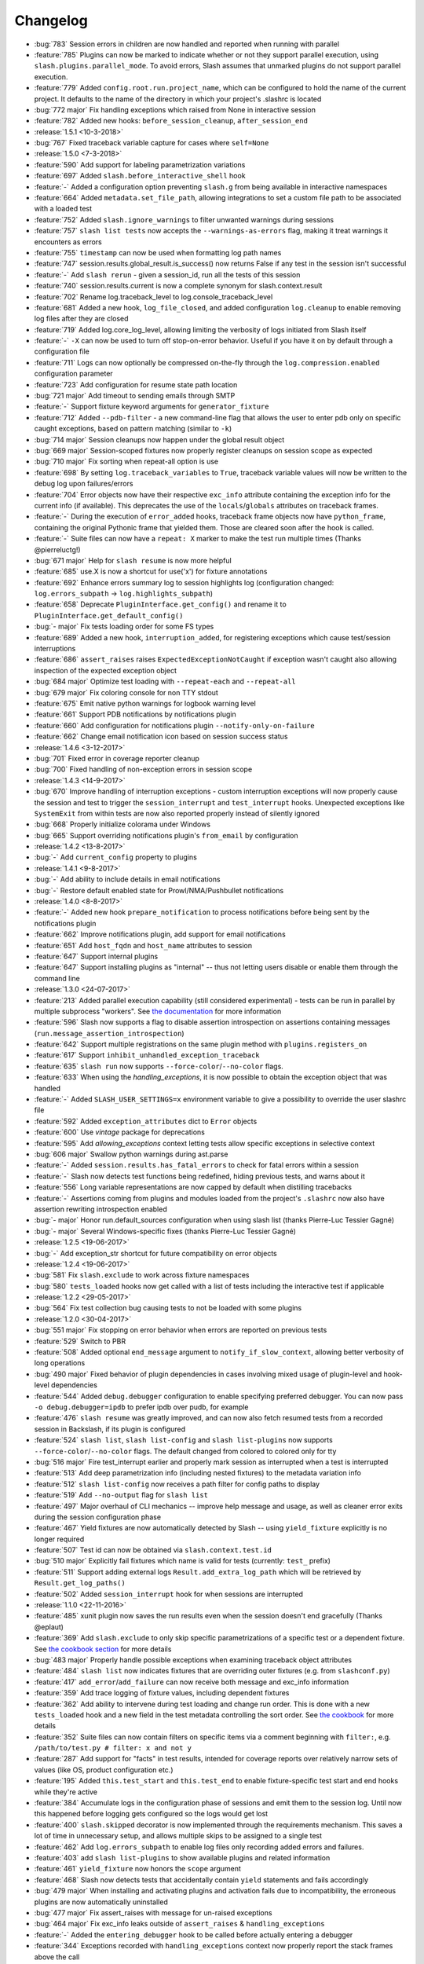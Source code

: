 Changelog
=========

* :bug:`783` Session errors in children are now handled and reported when running with parallel
* :feature:`785` Plugins can now be marked to indicate whether or not they support parallel
  execution, using ``slash.plugins.parallel_mode``. To avoid errors, Slash assumes that unmarked
  plugins do not support parallel execution.
* :feature:`779` Added ``config.root.run.project_name``, which can be configured to hold the name of the current project. It defaults to the name of the directory in which your project's .slashrc is located
* :bug:`772 major` Fix handling exceptions which raised from None in interactive session
* :feature:`782` Added new hooks: ``before_session_cleanup``, ``after_session_end``
* :release:`1.5.1 <10-3-2018>`
* :bug:`767` Fixed traceback variable capture for cases where ``self=None``
* :release:`1.5.0 <7-3-2018>`
* :feature:`590` Add support for labeling parametrization variations
* :feature:`697` Added ``slash.before_interactive_shell`` hook
* :feature:`-` Added a configuration option preventing ``slash.g`` from being available in interactive namespaces
* :feature:`664` Added ``metadata.set_file_path``, allowing integrations to set a custom file path to be associated with a loaded test
* :feature:`752` Added ``slash.ignore_warnings`` to filter unwanted warnings during sessions
* :feature:`757` ``slash list tests`` now accepts the ``--warnings-as-errors`` flag, making it treat warnings it encounters as errors
* :feature:`755` ``timestamp`` can now be used when formatting log path names
* :feature:`747` session.results.global_result.is_success() now returns False if any test in the session isn't successful
* :feature:`-` Add ``slash rerun`` - given a session_id, run all the tests of this session
* :feature:`740` session.results.current is now a complete synonym for slash.context.result
* :feature:`702` Rename log.traceback_level to log.console_traceback_level
* :feature:`681` Added a new hook, ``log_file_closed``, and added configuration ``log.cleanup`` to enable removing log files after they are closed
* :feature:`719` Added log.core_log_level, allowing limiting the verbosity of logs initiated from Slash itself
* :feature:`-` ``-X`` can now be used to turn off stop-on-error behavior. Useful if you have it on by default through a configuration file
* :feature:`711` Logs can now optionally be compressed on-the-fly through the ``log.compression.enabled`` configuration parameter
* :feature:`723` Add configuration for resume state path location
* :bug:`721 major` Add timeout to sending emails through SMTP
* :feature:`-` Support fixture keyword arguments for ``generator_fixture``
* :feature:`712` Added ``--pdb-filter`` - a new command-line flag that allows the user to enter pdb only on specific caught exceptions, based on pattern matching (similar to ``-k``)
* :bug:`714 major` Session cleanups now happen under the global result object
* :bug:`669 major` Session-scoped fixtures now properly register cleanups on session scope as expected
* :bug:`710 major` Fix sorting when repeat-all option is use
* :feature:`698` By setting ``log.traceback_variables`` to ``True``, traceback variable values will now be written to the debug log upon failures/errors
* :feature:`704` Error objects now have their respective ``exc_info`` attribute containing the exception info for the current info (if available). This deprecates the use of the ``locals``/``globals`` attributes on traceback frames.
* :feature:`-` During the execution of ``error_added`` hooks, traceback frame objects now have ``python_frame``, containing the original Pythonic frame that yielded them. Those are cleared soon after the hook is called.
* :feature:`-` Suite files can now have a ``repeat: X`` marker to make the test run multiple times (Thanks @pierreluctg!)
* :bug:`671 major` Help for ``slash resume`` is now more helpful
* :feature:`685` use.X is now a shortcut for use('x') for fixture annotations
* :feature:`692` Enhance errors summary log to session highlights log (configuration changed: ``log.errors_subpath`` -> ``log.highlights_subpath``)
* :feature:`658` Deprecate ``PluginInterface.get_config()`` and rename it to ``PluginInterface.get_default_config()``
* :bug:`- major` Fix tests loading order for some FS types
* :feature:`689` Added a new hook, ``interruption_added``, for registering exceptions which cause test/session interruptions
* :feature:`686` ``assert_raises`` raises ``ExpectedExceptionNotCaught`` if exception wasn't caught also allowing inspection of the expected exception object
* :bug:`684 major` Optimize test loading with ``--repeat-each`` and ``--repeat-all``
* :bug:`679 major` Fix coloring console for non TTY stdout
* :feature:`675` Emit native python warnings for logbook warning level
* :feature:`661` Support PDB notifications by notifications plugin
* :feature:`660` Add configuration for notifications plugin ``--notify-only-on-failure``
* :feature:`662` Change email notification icon based on session success status
* :release:`1.4.6 <3-12-2017>`
* :bug:`701` Fixed error in coverage reporter cleanup
* :bug:`700` Fixed handling of non-exception errors in session scope
* :release:`1.4.3 <14-9-2017>`
* :bug:`670` Improve handling of interruption exceptions - custom interruption exceptions will now properly cause the session and test to trigger the ``session_interrupt`` and ``test_interrupt`` hooks. Unexpected exceptions like ``SystemExit`` from within tests are now also reported properly instead of silently ignored
* :bug:`668` Properly initialize colorama under Windows
* :bug:`665` Support overriding notifications plugin's ``from_email`` by configuration
* :release:`1.4.2 <13-8-2017>`
* :bug:`-` Add ``current_config`` property to plugins
* :release:`1.4.1 <9-8-2017>`
* :bug:`-` Add ability to include details in email notifications
* :bug:`-` Restore default enabled state for Prowl/NMA/Pushbullet notifications
* :release:`1.4.0 <8-8-2017>`
* :feature:`-` Added new hook ``prepare_notification`` to process notifications before being sent by the notifications plugin
* :feature:`662` Improve notifications plugin, add support for email notifications
* :feature:`651` Add ``host_fqdn`` and ``host_name`` attributes to session
* :feature:`647` Support internal plugins
* :feature:`647` Support installing plugins as "internal" -- thus not letting users disable or enable them through the command line
* :release:`1.3.0 <24-07-2017>`
* :feature:`213` Added parallel execution capability (still considered experimental) - tests can be run in parallel by multiple subprocess "workers". See `the documentation <http://slash.readthedocs.io/en/master/parallel.html>`_ for more information
* :feature:`596` Slash now supports a flag to disable assertion introspection on assertions containing messages (``run.message_assertion_introspection``)
* :feature:`642` Support multiple registrations on the same plugin method with ``plugins.registers_on``
* :feature:`617` Support ``inhibit_unhandled_exception_traceback``
* :feature:`635` ``slash run`` now supports ``--force-color``/``--no-color`` flags.
* :feature:`633` When using the `handling_exceptions`, it is now possible to obtain the exception object that was handled
* :feature:`-` Added ``SLASH_USER_SETTINGS=x`` environment variable to give a possibility to override the user slashrc file
* :feature:`592` Added ``exception_attributes`` dict to ``Error`` objects
* :feature:`600` Use `vintage` package for deprecations
* :feature:`595` Add `allowing_exceptions` context letting tests allow specific exceptions in selective context
* :bug:`606 major` Swallow python warnings during ast.parse
* :feature:`-` Added ``session.results.has_fatal_errors`` to check for fatal errors within a session
* :feature:`-` Slash now detects test functions being redefined, hiding previous tests, and warns about it
* :feature:`556` Long variable representations are now capped by default when distilling tracebacks
* :feature:`-` Assertions coming from plugins and modules loaded from the project's ``.slashrc`` now also have assertion rewriting introspection enabled
* :bug:`- major` Honor run.default_sources configuration when using slash list (thanks Pierre-Luc Tessier Gagné)
* :bug:`- major` Several Windows-specific fixes (thanks Pierre-Luc Tessier Gagné)
* :release:`1.2.5 <19-06-2017>`
* :bug:`-` Add exception_str shortcut for future compatibility on error objects
* :release:`1.2.4 <19-06-2017>`
* :bug:`581` Fix ``slash.exclude`` to work across fixture namespaces
* :bug:`580` ``tests_loaded`` hooks now get called with a list of tests including the interactive test if applicable
* :release:`1.2.2 <29-05-2017>`
* :bug:`564` Fix test collection bug causing tests to not be loaded with some plugins
* :release:`1.2.0 <30-04-2017>`
* :bug:`551 major` Fix stopping on error behavior when errors are reported on previous tests
* :feature:`529` Switch to PBR
* :feature:`508` Added optional ``end_message`` argument to ``notify_if_slow_context``, allowing better verbosity of long operations
* :bug:`490 major` Fixed behavior of plugin dependencies in cases involving mixed usage of plugin-level and hook-level dependencies
* :feature:`544` Added ``debug.debugger`` configuration to enable specifying preferred debugger. You can now pass ``-o debug.debugger=ipdb`` to prefer ipdb over pudb, for example
* :feature:`476` ``slash resume`` was greatly improved, and can now also fetch resumed tests from a recorded session in Backslash, if its plugin is configured
* :feature:`524` ``slash list``, ``slash list-config`` and ``slash list-plugins`` now supports ``--force-color``/``--no-color`` flags. The default changed from colored to colored only for tty
* :bug:`516 major` Fire test_interrupt earlier and properly mark session as interrupted when a test is interrupted
* :feature:`513` Add deep parametrization info (including nested fixtures) to the metadata variation info
* :feature:`512` ``slash list-config`` now receives a path filter for config paths to display
* :feature:`519` Add ``--no-output`` flag for ``slash list``
* :feature:`497` Major overhaul of CLI mechanics -- improve help message and usage, as well as cleaner error exits during the session configuration phase
* :feature:`467` Yield fixtures are now automatically detected by Slash -- using ``yield_fixture`` explicitly is no longer required
* :feature:`507` Test id can now be obtained via ``slash.context.test.id``
* :bug:`510 major` Explicitly fail fixtures which name is valid for tests (currently: ``test_`` prefix)
* :feature:`511` Support adding external logs ``Result.add_extra_log_path`` which will be retrieved by ``Result.get_log_paths()``
* :feature:`502` Added ``session_interrupt`` hook for when sessions are interrupted
* :release:`1.1.0 <22-11-2016>`
* :feature:`485` xunit plugin now saves the run results even when the session doesn't end gracefully (Thanks @eplaut)
* :feature:`369` Add ``slash.exclude`` to only skip specific parametrizations of a specific test or a dependent fixture. See `the cookbook section <http://slash.readthedocs.io/en/master/parameters.html#excluding-parameter-values>`_ for more details
* :bug:`483 major` Properly handle possible exceptions when examining traceback object attributes
* :feature:`484` ``slash list`` now indicates fixtures that are overriding outer fixtures (e.g. from ``slashconf.py``)
* :feature:`417` ``add_error``/``add_failure`` can now receive both message and exc_info information
* :feature:`359` Add trace logging of fixture values, including dependent fixtures
* :feature:`362` Add ability to intervene during test loading and change run order. This is done with a new ``tests_loaded`` hook and a new field in the test metadata controlling the sort order. See `the cookbook <http://slash.readthedocs.io/en/master/cookbook.html#controlling-test-execution-order>`_ for more details
* :feature:`352` Suite files can now contain filters on specific items via a comment beginning with ``filter:``, e.g. ``/path/to/test.py # filter: x and not y``
* :feature:`287` Add support for "facts" in test results, intended for coverage reports over relatively narrow sets of values (like OS, product configuration etc.)
* :feature:`195` Added ``this.test_start`` and ``this.test_end`` to enable fixture-specific test start and end hooks while they're active
* :feature:`384` Accumulate logs in the configuration phase of sessions and emit them to the session log. Until now this happened before logging gets configured so the logs would get lost
* :feature:`400` ``slash.skipped`` decorator is now implemented through the requirements mechanism. This saves a lot of time in unnecessary setup, and allows multiple skips to be assigned to a single test
* :feature:`462` Add ``log.errors_subpath`` to enable log files only recording added errors and failures.
* :feature:`403` add ``slash list-plugins`` to show available plugins and related information
* :feature:`461` ``yield_fixture`` now honors the ``scope`` argument
* :feature:`468` Slash now detects tests that accidentally contain ``yield`` statements and fails accordingly
* :bug:`479 major` When installing and activating plugins and activation fails due to incompatibility, the erroneous plugins are now automatically uninstalled
* :bug:`477 major` Fix assert_raises with message for un-raised exceptions
* :bug:`464 major` Fix exc_info leaks outside of ``assert_raises`` & ``handling_exceptions``
* :feature:`-` Added the ``entering_debugger`` hook to be called before actually entering a debugger
* :feature:`344` Exceptions recorded with ``handling_exceptions`` context now properly report the stack frames above the call
* :feature:`466` Add --relative-paths flag to ``slash list``
* :release:`1.0.2 <19-10-2016>`
* :bug:`481` Fixed tuple parameters for fixtures
* :release:`1.0.1 <07-08-2016>`
* :bug:`464` Fix reraising behavior from handling_exceptions
* :bug:`457` Fixed initialization order for *autouse* fixtures
* :release:`1.0.0 <26-06-2016>`
* :feature:`447` Added a more stable sorting logic for cartesian products of parametrizations
* :feature:`446` Exception tracebacks now include instance attributes to make debugging easier
* :feature:`397` Native Python warnings are now captured during testing sessions
* :feature:`407` Added ``--repeat-all`` option for repeating the entire suite several times
* :feature:`276` Added support for fixture aliases using ``slash.use``
* :feature:`439` Added support ``yield_fixture``
* :bug:`442 major` Prevent ``session_end`` from being called when ``session_start`` doesn't complete successfully
* :feature:`441` ``variation`` in test metadata now contains both ``id`` and ``values``. The former is a unique identification of the test variation, whereas the latter contains the actual fixture/parameter values when the test is run
* :feature:`401` session_end no longer called on plugins when session_start isn't called (e.g. due to errors with other plugins)
* :feature:`423` Added support for generator fixtures
* :feature:`437` Added ``test_avoided`` hook to be called when tests are completely skipped (e.g. requirements)
* :feature:`424` slash internal app context can now be instructed to avoid reporting to console (use ``report=False``)
* :feature:`436` ``slash list`` now fails by default if no tests are listed. This can be overriden by specifying ``--allow-empty``
* :feature:`435` Added ``swallow_types`` argument to exception_handling context to enable selective swallowing of specific exceptions
* :feature:`430` Added coverage plugin to generate code coverage report at the end of the run (``--with-coverage``)
* :feature:`428` Requirements using functions can now have these functions return tuples of (fullfilled, requirement_message) specifying the requirement message to display
* :feature:`427` Drop support for Python 2.6
* :feature:`416` Add --no-params for "slash list"
* :feature:`413` Test names inside files are now sorted
* :feature:`412` Add is_in_test_code to traceback json
* :release:`0.20.2 <03-04-2016>`
* :bug:`434` Fixed a bug where class names were not deduced properly when loading tests
* :bug:`432` Fixed a bug where session cleanups happened before ``test_end`` hooks are fired
* :release:`0.20.1 <01-03-2016>`
* :bug:`410` Fixed bug causing incorrect test frame highlighting in tracebacks
* :bug:`409` Improve session startup/shutdown logic to avoid several potentially invalid states
* :release:`0.20.0 <02-02-2016>`
* :bug:`408 major` Fix handling of cleanups registered from within cleanups
* :bug:`406 major` Fix error reporting for session scoped cleanups
* :feature:`348` Color test code differently when displaying tracebacks
* :bug:`402 major` TerminatedException now causes interactive sessions to terminate
* :feature:`405` Add ``--show-tags`` flag to ``slash list``
* :feature:`388` ``-k`` can now be specified multiple times, implying AND relationship
* :feature:`381` ``handling_exceptions`` now doesn't handle exceptions which are currently expected by ``assert_raises``
* :feature:`398` Allow specifying exc_info for add_error
* :feature:`395` Add __slash__.variation, enabling investigation of exact parametrization of tests
* :feature:`391` Add result.details, giving more options to adding/appending test details
* :feature:`386` Make slash list support -f and other configuration parameters
* :feature:`385` Add test details to xunit plugin output
* :feature:`379` Allow exception marks to be used on both exception classes and exception values
* :feature:`339` Errors in interactive session (but not ones originating from IPython input itself) are now recorded as test errors
* :release:`0.19.6 <01-12-2015>`
* :bug:`-` Minor fixes
* :release:`0.19.5 <01-12-2015>`
* :bug:`390` Fix handling of add_failure and add_error with message strings in xunit plugin
* :release:`0.19.5 <25-11-2015>`
* :bug:`389` Fix deduction of function names for parametrized tests
* :release:`0.19.3 <05-11-2015>`
* :bug:`383` Fix fixture passing to ``before`` and ``after``
* :release:`0.19.2 <13-10-2015>`
* :bug:`376` Fix xunit bug when using skip decorators without reasons
* :release:`0.19.1 <01-10-2015>`
* :bug:`374` Fix issue with xunit plugin
* :release:`0.19.0 <30-09-2015>`
* :bug:`373 major` Fix test collection progress when outputting to non-ttys
* :feature:`361` Demote slash logs to TRACE level
* :feature:`368` add slash list-config command
* :feature:`366` Added ``activate_later`` and ``deactivate_later`` to the plugin manager, allowing plugins to be collected into a 'pending activation' set, later activated with ``activate_pending_plugins``
* :feature:`366` ``--with-X`` and ``--without-X`` don't immediately activate plugins, but rather use ``activate_later`` / ``deactivate_later``
* :feature:`366` Added ``configure`` hook which is called after command-line processing but before plugin activation
* :feature:`371` Add warning_added hook
* :feature:`349` Plugin configuration is now installed in the installation phase, not activation phase
* :release:`0.18.2 <30-09-2015>`
* :bug:`372` Fixed logbook compatibility issue
* :release:`0.18.1 <11-08-2015>`
* :bug:`350` Fixed scope mismatch bug when hooks raise exceptions
* :release:`0.18.0 <02-08-2015>`
* :feature:`347` Add slash.context.fixture to point at the 'this' variable of the currently computing fixture
* :feature:`335` Add 'needs' and 'provides' to plugins, to provide fine-grained flow control over plugin calling
* :feature:`321` add Error.mark_fatal() to enable calls to mark_fatal right after add_error
* :feature:`295` SIGTERM handling for stopping sessions gracefully
* :feature:`279` Add option to silence manual add_error tracebacks (``-o show_manual_errors_tb=no``)
* :bug:`341 major` Make sure tests are garbage collected after running
* :feature:`233` slash.parametrize: allow argument tuples to be specified
* :feature:`337` Set tb level to 2 by default
* :feature:`333` Allow customization of console colors
* :feature:`332` Add ability to filter by test tags - you can now filter with ``-k tag:sometag``, ``-k sometag=2`` and ``-k "not sometag=3"``
* :feature:`240` Add support for test tags
* :feature:`324` Add test for cleanups with fatal exceptions
* :bug:`329 major` handling_exceptions(swallow=True) now does not swallow SkipTest exceptions
* :bug:`322 major` Refactored a great deal of the test running logic for easier maintenance and better solve some corner cases
* :bug:`322 major` Fix behavior of skips thrown from cleanup callbacks
* :bug:`320 major` Fix scope mechanism to allow cleanups to be added from test_start hooks
* :feature:`319` Add class_name metadata property for method tests
* :release:`0.17.0 <29-06-2015>`
* :feature:`314` Added :func:`Session.get_total_num_tests <slash.core.session.Session.get_total_num_tests>` for returning the number of tests expected to run in a session
* :feature:`312` Add before_session_start hook
* :feature:`311` Support plugin methods avoiding hook registrations with ``registers_on(None)``
* :feature:`308` Support registering private methods in plugins using ``registers_on``
* :release:`0.16.1 <17-06-2015>`
* :bug:`-` fix strict emport dependency
* :release:`0.16.0 <20-05-2015>`
* :feature:`307` Interactive test is now a first-class test and allows any operation that is allowed from within a regular test
* :feature:`306` Allow class variables in plugins
* :feature:`300` Add `log.unified_session_log` flag to make session log contain all logs from all tests
* :release:`0.15.0 <28-04-2015>`
* :feature:`289` Added ``get_config`` optional method to plugins, allowing them to supplement configuration to ``config.root.plugin_config.<plugin_name>``
* :feature:`282` Better handling of fixture dependency cycles
* :feature:`286` Better handling of unrun tests when using `x` or similar. Count of unrun tests is now reported instead of detailed console line for each unrun test.
* :feature:`267` Scoped cleanups: associate errors in cleanups to their respective result object. This means that errors can be added to tests after they finish from now on.
* :feature:`170` Add optional ``scope`` argument to ``add_cleanup``, controlling when the cleanup should take place
* :feature:`280` Add optional message argument to ``assert_raises``
* :feature:`274` Add optional separation between console log format and file log format
* :feature:`275` Add get_no_deprecations_context to disable deprecation messages temporarily
* :feature:`271` Add passthrough_types=TYPES parameter to handling_exceptions context
* :release:`0.14.3 <31-03-2015>`
* :bug:`288` Fixed accidental log file line truncation
* :release:`0.14.2 <29-03-2015>`
* :bug:`285` Fixed representation of fixture values that should not be printable (strings with slashes, for instance)
* :release:`0.14.1 <04-03-2015>`
* :bug:`270` Fixed handling of directory names and class/method names in suite files
* :release:`0.14.0 <03-03-2015>`
* :feature:`269` Add option to specify suite files within suite files
* :feature:`268` Treat relative paths listed in suite files (-f) relative to the file's location
* :feature:`-` start_interactive_shell now automatically adds the contents of slash.g to the interactive namespace
* :feature:`257` ``slash fixtures`` is now ``slash list``, and learned the ability to list both fixtures and tests
* :feature:`263` Support writing colors to log files
* :feature:`264` Allow specifying location of .slashrc via configuration
* :release:`0.13.0 <22-02-2015>`
* :feature:`261` Added a traceback to manually added errors (throush ``slash.add_error`` and friends)
* :feature:`258` Added ``hooks.error_added``, a hook that is called when an error is added to a test result or to a global result. Also works when errors are added after the test has ended.
* :feature:`140` Added ``--repeat-each`` command line argument to repeat each test multiple times
* :feature:`249` Added @slash.repeat decorator to repeat tests multiple times
* :feature:`-` Slash now emits a console message when session_start handlers take too long
* :release:`0.12.0 <01-02-2015>`
* :feature:`177` Added 'slash fixtures' command line utility to list available fixtures
* :feature:`-` Add ``slash.session.reporter.report_fancy_message``
* :release:`0.11.0 <06-01-2015>`
* :feature:`226` Implemented ``slash.hooks.before_test_cleanups``.
* :feature:`220` ``slash.add_cleanup`` no longer receives arbitrary positional args or keyword args. The old form is still allowed for now but issues a deprecation warning.
* :feature:`211` Added ``log.last_session_dir_symlink`` to create symlinks to log directory of the last run session
* :release:`0.10.0 <15-12-2014>`
* :feature:`214` Added ``slash.nofixtures`` decorator to opt out of automatic fixture deduction.
* :feature:`16` Added ``slash.requires`` decorator to formally specify test requirements
* :feature:`209` Test cleanups are now called before fixture cleanups
* :feature:`203` Group result output by tests, not by error type
* :feature:`199` A separate configuration for traceback verbosity level (``log.traceback_level``, also controlled via ``--tb=[0-5]``)
* :feature:`196` Add 'slash version' to display current version
* :feature:`189` add add_success_only_cleanup
* :release:`0.9.3 <1-12-2014>`
* :bug:`204` Fixed a console formatting issue causing empty lines to be emitted without reason
* :release:`0.9.2 <24-11-2014>`
* :bug:`198` fix test_methodname accidentally starting with a dot
* :release:`0.9.1 <30-10-2014>`
* :release:`0.9.0 <30-10-2014>`
* :feature:`194` add assert_almost_equal
* :feature:`190` Support __slash__.test_index0 and __slash__.test_index1 for easier enumeration in logs
* :feature:`179` Documentation overhaul
* :feature:`183` Add slash.parameters.toggle as a shortcut for iterating ``[True, False]``
* :release:`0.8.0 <12-10-2014>`
* :feature:`127` py.test style fixture support, major overhaul of tests and loading code.
* :feature:`-` removed the test contexts facility introduced in earlier versions. The implementation was partial and had serious drawbacks, and is inferior to fixtures.
* :feature:`167` Fixed erroneous behavior in which skipped tasks after using ``-x`` caused log symlinks to move
* :feature:`159` Add optional 'last failed' symlink to point to last failed test log
* :feature:`163` Added ``-k`` for selecting tests by substrings
* :feature:`162` Test loading and other setup operations now happen before ``session_start``, causing faster failing on simple errors
* :feature:`-` Log symlinks can now be relative paths (considrered relative to the logging root directory)
* :feature:`160` Add option to serialize warnings to dicts
* :release:`0.7.2 <21-08-2014>`
* :feature:`171` Add error times to console reports
* :release:`0.7.1 <14-07-2014>`
* :bug:`-` Fixed error summary reporting
* :release:`0.7.0 <07-07-2014>`
* :feature:`153` Report warnings at the end of sessions
* :feature:`152` Truncate long log lines in the console output
* :feature:`148` Detailed tracebacks now emitted to log file
* :feature:`-` Renamed ``debug_hooks`` to ``debug_hook_handlers``. Debugging hook handlers will only trigger for slash hooks.
* :feature:`137` Fixed parameter iteration across inheritence trees
* :feature:`150` Add log links to results when reporting to console
* :feature:`145` Add option to save symlinks to the last session log and last test log
* :feature:`146` Add test id and error/failure enumeration in test details
* :feature:`149` Make console logs interact nicely with the console reporter non-log output
* :feature:`144` Add option to colorize console logs in custom colors
* :release:`0.6.1 <27-05-2014>`
* :bug:`142` Allow registering plugin methods on custom hooks
* :bug:`143` Use gossip's inernal handler exception hook to debug hook failures when ``--pdb`` is used
* :release:`0.6.0 <21-05-2014>`
* :feature:`-` Added assertion introspection via AST rewrite, borrowed from `pytest <http://pytest.org>`_.
* :feature:`138` Move to `gossip <http://gossip.readthedocs.org>`_ as hook framework.
* :feature:`141` Add slash.utils.deprecated to mark internal facilities bound for removal
* :feature:`129` Overhaul rerunning logic (now called 'resume')
* :feature:`128` Slash now loads tests eagerly, failing earlier for bad imports etc. This might change in the future to be an opt-out behavior (change back to lazy loading)
* :feature:`-` Overhaul the reporting mechanism, make output more similar to py.test's, including better error reporting.
* :release:`0.5.0 <09-04-2014>`
* :feature:`132` Support for providing hook requirements to help resolving callback order (useful on initialization)
* :release:`0.4.2 <19-01-2014>`
* :release:`0.4.1 <19-01-2014>`
* :release:`0.4.0 <15-12-2013>`
* :feature:`114` Support for fatal exception marks
* :feature:`116` Support '-f' to specify one or more files containing lists of files to run
* :feature:`121` Support 'append' for CLI arguments deduced from config
* :feature:`120` Support multiple exception types in should.raise_exception
* :release:`0.3.1 <20-11-2013>`
* :feature:`115` Add session.logging.extra_handlers to enable adding custom handlers to tests and the session itself
* :release:`0.3.0 <18-11-2013>`
* :feature:`113` Add option to debug hook exceptions (-o debug.debug_hooks=yes)
* :release:`0.2.0 <20-10-2013>`
* :feature:`103` Add context.test_filename, context.test_classname, context.test_methodname
* :feature:`96` Add option to specify logging format
* :feature:`19` Add ability to add non-exception errors and failures to test results
* :release:`0.1.0 <3-9-2013>`
* :feature:`45` Add option for specifying default tests to run
* :feature:`74` Enable local .slashrc file
* :feature:`72` Clarify errors in plugins section
* :feature:`26` Support test rerunning via "slash rerun"
* :feature:`-` Coverage via coveralls
* :feature:`-` Documentation additions and enhancements
* :feature:`69` Move slash.session to slash.core.session. slash.session is now the session context proxy, as documented
* :feature:`-` Add should.be_empty, should.not_be_empty
* :feature:`75` Support matching by parameters in FQN, Support running specific or partial tests via FQN
* :release:`0.0.2 <7-7-2013>`
* :feature:`46`: Added plugin.activate() to provide plugins with the ability to control what happens upon activation
* :feature:`40`: Added test context support - you can now decorate tests to provide externally implemented contexts for more flexible setups
* :feature:`-` Renamed slash.fixture to slash.g (fixture is an overloaded term that will maybe refer to test contexts down the road)
* :feature:`48`, #54: handle import errors and improve captured exceptions
* :feature:`3` Handle KeyboardInterrupts (quit fast), added the test_interrupt hook
* :feature:`5` add_critical_cleanup for adding cleanups that are always called (even on interruptions)
